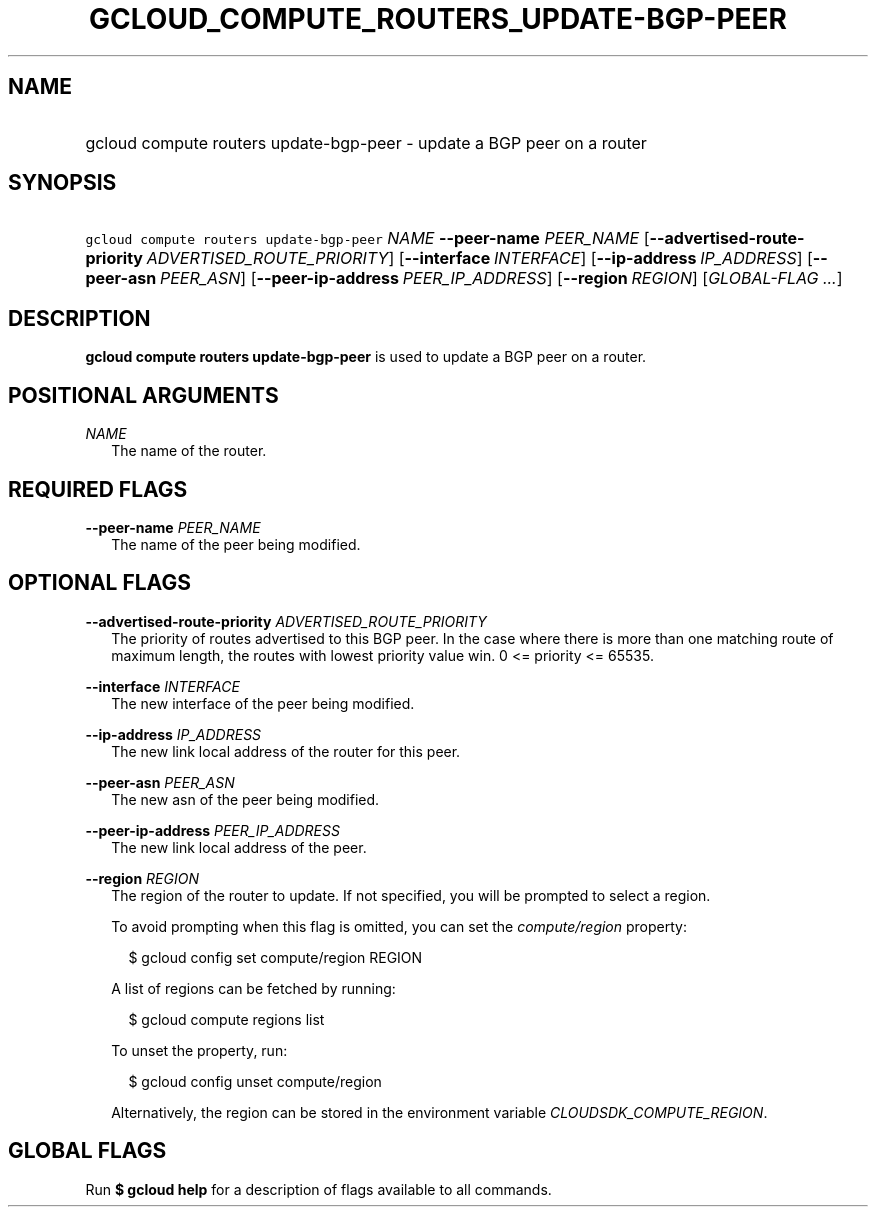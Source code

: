 
.TH "GCLOUD_COMPUTE_ROUTERS_UPDATE\-BGP\-PEER" 1



.SH "NAME"
.HP
gcloud compute routers update\-bgp\-peer \- update a BGP peer on a router



.SH "SYNOPSIS"
.HP
\f5gcloud compute routers update\-bgp\-peer\fR \fINAME\fR \fB\-\-peer\-name\fR \fIPEER_NAME\fR [\fB\-\-advertised\-route\-priority\fR\ \fIADVERTISED_ROUTE_PRIORITY\fR] [\fB\-\-interface\fR\ \fIINTERFACE\fR] [\fB\-\-ip\-address\fR\ \fIIP_ADDRESS\fR] [\fB\-\-peer\-asn\fR\ \fIPEER_ASN\fR] [\fB\-\-peer\-ip\-address\fR\ \fIPEER_IP_ADDRESS\fR] [\fB\-\-region\fR\ \fIREGION\fR] [\fIGLOBAL\-FLAG\ ...\fR]


.SH "DESCRIPTION"

\fBgcloud compute routers update\-bgp\-peer\fR is used to update a BGP peer on a
router.



.SH "POSITIONAL ARGUMENTS"

\fINAME\fR
.RS 2m
The name of the router.


.RE

.SH "REQUIRED FLAGS"

\fB\-\-peer\-name\fR \fIPEER_NAME\fR
.RS 2m
The name of the peer being modified.


.RE

.SH "OPTIONAL FLAGS"

\fB\-\-advertised\-route\-priority\fR \fIADVERTISED_ROUTE_PRIORITY\fR
.RS 2m
The priority of routes advertised to this BGP peer. In the case where there is
more than one matching route of maximum length, the routes with lowest priority
value win. 0 <= priority <= 65535.

.RE
\fB\-\-interface\fR \fIINTERFACE\fR
.RS 2m
The new interface of the peer being modified.

.RE
\fB\-\-ip\-address\fR \fIIP_ADDRESS\fR
.RS 2m
The new link local address of the router for this peer.

.RE
\fB\-\-peer\-asn\fR \fIPEER_ASN\fR
.RS 2m
The new asn of the peer being modified.

.RE
\fB\-\-peer\-ip\-address\fR \fIPEER_IP_ADDRESS\fR
.RS 2m
The new link local address of the peer.

.RE
\fB\-\-region\fR \fIREGION\fR
.RS 2m
The region of the router to update. If not specified, you will be prompted to
select a region.

To avoid prompting when this flag is omitted, you can set the
\f5\fIcompute/region\fR\fR property:

.RS 2m
$ gcloud config set compute/region REGION
.RE

A list of regions can be fetched by running:

.RS 2m
$ gcloud compute regions list
.RE

To unset the property, run:

.RS 2m
$ gcloud config unset compute/region
.RE

Alternatively, the region can be stored in the environment variable
\f5\fICLOUDSDK_COMPUTE_REGION\fR\fR.


.RE

.SH "GLOBAL FLAGS"

Run \fB$ gcloud help\fR for a description of flags available to all commands.
